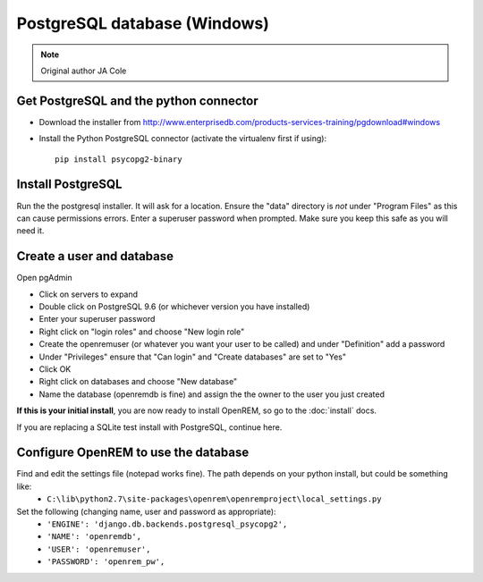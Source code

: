 #############################
PostgreSQL database (Windows)
#############################

..  Note:: Original author JA Cole

Get PostgreSQL and the python connector
=======================================
    
+ Download the installer from http://www.enterprisedb.com/products-services-training/pgdownload#windows
+ Install the Python PostgreSQL connector (activate the virtualenv first if using)::

    pip install psycopg2-binary

.. _windowspsqlinstall:

Install PostgreSQL
==================

Run the the postgresql installer. It will ask for a location. Ensure the "data" directory is *not* under "Program Files"
as this can cause permissions errors. Enter a superuser password when prompted. Make sure you keep this safe as you will
need it.

Create a user and database
==========================

Open pgAdmin

+ Click on servers to expand
+ Double click on PostgreSQL 9.6 (or whichever version you have installed)
+ Enter your superuser password
+ Right click on "login roles" and choose "New login role"
+ Create the openremuser (or whatever you want your user to be called) and under "Definition" add a password
+ Under "Privileges" ensure that "Can login" and "Create databases" are set to "Yes"
+ Click OK
+ Right click on databases and choose "New database"
+ Name the database (openremdb is fine) and assign the the owner to the user you just created


**If this is your initial install**, you are now ready to install OpenREM, so go to the :doc:`install` docs.

If you are replacing a SQLite test install with PostgreSQL, continue here.

Configure OpenREM to use the database
=====================================

Find and edit the settings file (notepad works fine). The path depends on your python install, but could be something like:
    + ``C:\lib\python2.7\site-packages\openrem\openremproject\local_settings.py``

Set the following (changing name, user and password as appropriate):
    + ``'ENGINE': 'django.db.backends.postgresql_psycopg2',``
    + ``'NAME': 'openremdb',``
    + ``'USER': 'openremuser',``
    + ``'PASSWORD': 'openrem_pw',``

